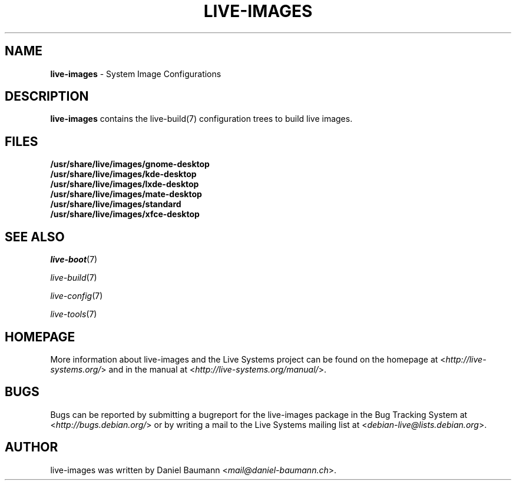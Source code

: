 .\" live-images(7) - System Image Configurations
.\" Copyright (C) 2006-2014 Daniel Baumann <mail@daniel-baumann.ch>
.\"
.\" This program comes with ABSOLUTELY NO WARRANTY; for details see COPYING.
.\" This is free software, and you are welcome to redistribute it
.\" under certain conditions; see COPYING for details.
.\"
.\"
.TH LIVE\-IMAGES 7 2015\-08\-05 5.0~a4-1 "Live Systems Project"

.SH NAME
\fBlive\-images\fR \- System Image Configurations

.SH DESCRIPTION
\fBlive\-images\fR contains the live\-build(7) configuration trees to build live images.

.SH FILES
.IP "\fB/usr/share/live/images/gnome-desktop\fR" 4
.IP "\fB/usr/share/live/images/kde-desktop\fR" 4
.IP "\fB/usr/share/live/images/lxde-desktop\fR" 4
.IP "\fB/usr/share/live/images/mate-desktop\fR" 4
.IP "\fB/usr/share/live/images/standard\fR" 4
.IP "\fB/usr/share/live/images/xfce-desktop\fR" 4

.SH SEE ALSO
\fIlive\-boot\fR(7)
.PP
\fIlive\-build\fR(7)
.PP
\fIlive\-config\fR(7)
.PP
\fIlive\-tools\fR(7)

.SH HOMEPAGE
More information about live\-images and the Live Systems project can be found on the homepage at <\fIhttp://live-systems.org/\fR> and in the manual at <\fIhttp://live-systems.org/manual/\fR>.

.SH BUGS
Bugs can be reported by submitting a bugreport for the live\-images package in the Bug Tracking System at <\fIhttp://bugs.debian.org/\fR> or by writing a mail to the Live Systems mailing list at <\fIdebian\-live@lists.debian.org\fR>.

.SH AUTHOR
live\-images was written by Daniel Baumann <\fImail@daniel-baumann.ch\fR>.
